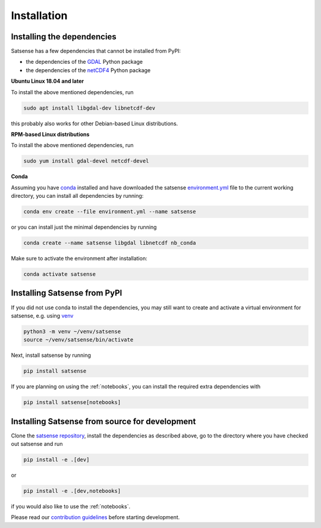 Installation
============

Installing the dependencies
---------------------------
Satsense has a few dependencies that cannot be installed from PyPI:

- the dependencies of the `GDAL <https://pypi.org/project/GDAL/>`_ Python package
- the dependencies of the `netCDF4 <http://unidata.github.io/netcdf4-python/>`_ Python package

**Ubuntu Linux 18.04 and later**

To install the above mentioned dependencies, run

.. code-block:: bash

   sudo apt install libgdal-dev libnetcdf-dev

this probably also works for other Debian-based Linux distributions.

**RPM-based Linux distributions**

To install the above mentioned dependencies, run

.. code-block:: bash

   sudo yum install gdal-devel netcdf-devel


**Conda**

Assuming you have `conda <https://conda.io>`_ installed and have downloaded
the satsense
`environment.yml <https://github.com/DynaSlum/satsense/blob/master/environment.yml>`_
file to the current working directory, you can install
all dependencies by running:

.. code-block:: bash

   conda env create --file environment.yml --name satsense

or you can install just the minimal dependencies by running

.. code-block:: bash

   conda create --name satsense libgdal libnetcdf nb_conda

Make sure to activate the environment after installation:

.. code-block:: bash

   conda activate satsense


Installing Satsense from PyPI
-----------------------------

If you did not use conda to install the dependencies, you may still
want to create and activate a virtual environment for satsense, e.g. using
`venv <https://docs.python.org/3/library/venv.html>`_

.. code-block:: bash

   python3 -m venv ~/venv/satsense
   source ~/venv/satsense/bin/activate

Next, install satsense by running

.. code-block:: bash

   pip install satsense

If you are planning on using the :ref:`notebooks`, you can
install the required extra dependencies with

.. code-block:: bash

   pip install satsense[notebooks]

Installing Satsense from source for development
-----------------------------------------------

Clone the `satsense repository <https://github.com/DynaSlum/satsense>`_,
install the dependencies as described above, go to the directory where
you have checked out satsense and run

.. code-block:: bash

   pip install -e .[dev]

or

.. code-block:: bash

   pip install -e .[dev,notebooks]

if you would also like to use the :ref:`notebooks`.

Please read our
`contribution guidelines <https://github.com/DynaSlum/satsense/blob/master/CONTRIBUTING.md>`_
before starting development.
